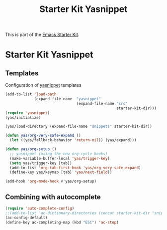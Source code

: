 #+TITLE: Starter Kit Yasnippet
#+OPTIONS: toc:nil num:nil ^:nil

This is part of the [[file:starter-kit.org][Emacs Starter Kit]].

* Starter Kit Yasnippet
** Templates
Configuration of [[http://code.google.com/p/yasnippet/][yasnippet]] templates
#+begin_src emacs-lisp
  (add-to-list 'load-path
               (expand-file-name  "yasnippet"
                                  (expand-file-name "src"
                                                    starter-kit-dir)))
  (require 'yasnippet)
  (yas/initialize)

  (yas/load-directory (expand-file-name "snippets" starter-kit-dir))

  (defun yas/org-very-safe-expand ()
    (let ((yas/fallback-behavior 'return-nil)) (yas/expand)))

  (defun yas/org-setup ()
    ;; yasnippet (using the new org-cycle hooks)
    (make-variable-buffer-local 'yas/trigger-key)
    (setq yas/trigger-key [tab])
    (add-to-list 'org-tab-first-hook 'yas/org-very-safe-expand)
    (define-key yas/keymap [tab] 'yas/next-field))

  (add-hook 'org-mode-hook #'yas/org-setup)
#+end_src

** Combining with autocomplete
#+begin_src emacs-lisp
  (require 'auto-complete-config)
  ;;(add-to-list 'ac-dictionary-directories (concat starter-kit-dir "snippets/auto-complete-dict"))
  (ac-config-default)
  (define-key ac-completing-map (kbd "ESC") 'ac-stop)
#+end_src
